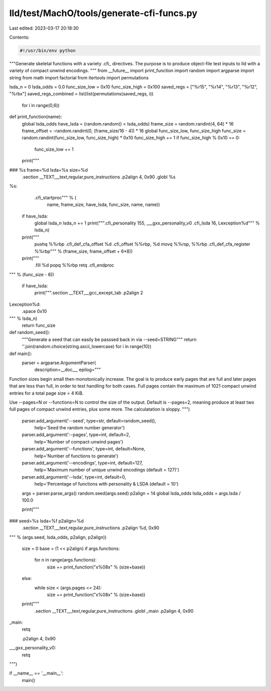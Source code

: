 lld/test/MachO/tools/generate-cfi-funcs.py
==========================================

Last edited: 2023-03-17 20:18:30

Contents:

.. code-block:: py

    #!/usr/bin/env python

"""Generate skeletal functions with a variety .cfi_ directives.
The purpose is to produce object-file test inputs to lld with a
variety of compact unwind encodings.
"""
from __future__ import print_function
import random
import argparse
import string
from math import factorial
from itertools import permutations

lsda_n = 0
lsda_odds = 0.0
func_size_low = 0x10
func_size_high = 0x100
saved_regs = ["%r15", "%r14", "%r13", "%r12", "%rbx"]
saved_regs_combined = list(list(permutations(saved_regs, i))
                           for i in range(0,6))

def print_function(name):
  global lsda_odds
  have_lsda = (random.random() < lsda_odds)
  frame_size = random.randint(4, 64) * 16
  frame_offset = -random.randint(0, (frame_size/16 - 4)) * 16
  global func_size_low, func_size_high
  func_size = random.randint(func_size_low, func_size_high) * 0x10
  func_size_high += 1
  if func_size_high % 0x10 == 0:
    func_size_low += 1

  print("""\
### %s frame=%d lsda=%s size=%d
    .section __TEXT,__text,regular,pure_instructions
    .p2align 4, 0x90
    .globl %s
%s:
    .cfi_startproc""" % (
        name, frame_size, have_lsda, func_size, name, name))
  if have_lsda:
    global lsda_n
    lsda_n += 1
    print("""\
    .cfi_personality 155, ___gxx_personality_v0
    .cfi_lsda 16, Lexception%d""" % lsda_n)
  print("""\
    pushq %%rbp
    .cfi_def_cfa_offset %d
    .cfi_offset %%rbp, %d
    movq %%rsp, %%rbp
    .cfi_def_cfa_register %%rbp""" % (frame_size, frame_offset + 6*8))
  print("""\
    .fill %d
    popq %%rbp
    retq
    .cfi_endproc
""" % (func_size - 6))

  if have_lsda:
    print("""\
    .section __TEXT,__gcc_except_tab
    .p2align 2
Lexception%d:
    .space 0x10
""" % lsda_n)
  return func_size

def random_seed():
  """Generate a seed that can easily be passsed back in via --seed=STRING"""
  return ''.join(random.choice(string.ascii_lowercase) for i in range(10))

def main():
  parser = argparse.ArgumentParser(
    description=__doc__,
    epilog="""\
Function sizes begin small then monotonically increase.  The goal is
to produce early pages that are full and later pages that are less
than full, in order to test handling for both cases.  Full pages
contain the maximum of 1021 compact unwind entries for a total page
size = 4 KiB.

Use --pages=N or --functions=N to control the size of the output.
Default is --pages=2, meaning produce at least two full pages of
compact unwind entries, plus some more. The calculatation is sloppy.
""")
  parser.add_argument('--seed', type=str, default=random_seed(),
                      help='Seed the random number generator')
  parser.add_argument('--pages', type=int, default=2,
                      help='Number of compact-unwind pages')
  parser.add_argument('--functions', type=int, default=None,
                      help='Number of functions to generate')
  parser.add_argument('--encodings', type=int, default=127,
                      help='Maximum number of unique unwind encodings (default = 127)')
  parser.add_argument('--lsda', type=int, default=0,
                      help='Percentage of functions with personality & LSDA (default = 10')
  args = parser.parse_args()
  random.seed(args.seed)
  p2align = 14
  global lsda_odds
  lsda_odds = args.lsda / 100.0

  print("""\
### seed=%s lsda=%f p2align=%d
    .section __TEXT,__text,regular,pure_instructions
    .p2align %d, 0x90
""" % (args.seed, lsda_odds, p2align, p2align))

  size = 0
  base = (1 << p2align)
  if args.functions:
    for n in range(args.functions):
      size += print_function("x%08x" % (size+base))
  else:
    while size < (args.pages << 24):
      size += print_function("x%08x" % (size+base))

  print("""\
    .section __TEXT,__text,regular,pure_instructions
    .globl _main
    .p2align 4, 0x90
_main:
    retq

    .p2align 4, 0x90
___gxx_personality_v0:
    retq
""")


if __name__ == '__main__':
  main()


